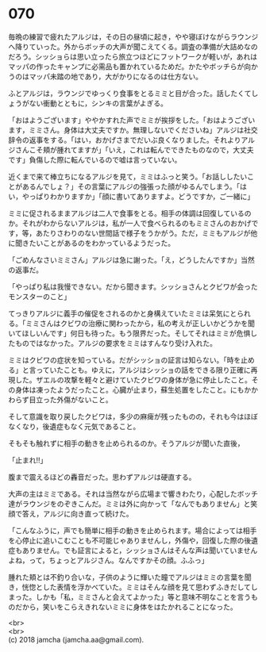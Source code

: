 #+OPTIONS: toc:nil
#+OPTIONS: \n:t

* 070

  毎晩の練習で疲れたアルジは，その日の昼頃に起き，やや寝ぼけながらラウンジへ降りていった。外からボッチの大声が聞こえてくる。調査の準備が大詰めなのだろう。シッショらは思い立ったら旅立つほどにフットワークが軽いが，あれはマッパの作ったキャンプに必需品も置かれているためだ。かたやボッチらが向かうのはマッパ未踏の地であり，大がかりになるのは仕方ない。

  ふとアルジは，ラウンジでゆっくり食事をとるミミと目が合った。話したくてしょうがない衝動とともに，シンキの言葉がよぎる。

  「おはようございます」ややかすれた声でミミが挨拶をした。「おはようございます，ミミさん。身体は大丈夫ですか。無理しないでくださいね」アルジは社交辞令の返事をする。「はい，おかげさまでだいぶ良くなりました。それよりアルジさんこそ頬が腫れてますが」「いえ，これは転んでできたものなので，大丈夫です」負傷した際に転んでいるので嘘は言っていない。

  近くまで来て棒立ちになるアルジを見て，ミミはふっと笑う。「お話ししたいことがあるんでしょ？」その言葉にアルジの強張った顔がゆるんでしまう。「はい，やっぱりわかりますか」「顔に書いてありますよ。どうですか，ご一緒に」

  ミミに促されるままアルジは二人で食事をとる。相手の体調は回復しているのか。それがわからないアルジは，私が一人で食べられるのもミミさんのおかげです，等，あたりさわりのない世間話で様子をうかがう。ただ，ミミもアルジが他に聞きたいことがあるのをわかっているようだった。

  「ごめんなさいミミさん」アルジは急に謝った。「え，どうしたんですか」当然の返事だ。

  「やっぱり私は我慢できない。だから聞きます。シッショさんとクビワが会ったモンスターのこと」

  てっきりアルジに義手の催促をされるのかと身構えていたミミは呆気にとられる。「ミミさんはクビワの治療に関わったから，私の考えが正しいかどうかを聞いてほしいんです」何日も待った。もう限界だった。そしてそれはミミが危惧したものではなかった。アルジの要求をミミはすんなり受け入れた。

  ミミはクビワの症状を知っている。だがシッショの証言は知らない。「時を止める」と言っていたことも。ゆえに，アルジはシッショの話をできる限り正確に再現した。ザエルの攻撃を軽々と避けていたクビワの身体が急に停止したこと。その身体は凍ったようだったこと。心臓が止まり，蘇生処置をしたこと。にもかかわらず目立った外傷がないこと。

  そして意識を取り戻したクビワは，多少の麻痺が残ったものの，それも今はほぼなくなり，後遺症もなく元気であること。

  そもそも触れずに相手の動きを止められるのか。そうアルジが聞いた直後，

  「止まれ!!」

  腹まで震えるほどの轟音だった。思わずアルジは硬直する。

  大声の主はミミである。それは当然ながら広場まで響きわたり，心配したボッチ達がラウンジをのぞきこんだ。ミミは外に向かって「なんでもありません」と笑顔で答え，アルジに向き直って続けた。

  「こんなふうに，声でも簡単に相手の動きを止められます。場合によっては相手を心停止に追いこむことも不可能じゃありませんし，外傷や，回復した際の後遺症もありません。でも証言によると，シッショさんはそんな声は聞いていませんよね，って，ちょっとアルジさん。なんですかその顔。ふふっ」

  腫れた頬とは不釣り合いな，子供のように輝いた瞳でアルジはミミの言葉を聞き，恍惚とした表情を浮かべていた。ミミはそんな顔を見て思わずふきだしてしまった。しかも「私，ミミさんと会えてよかった」等と意味不明なことを言うものだから，笑いをこらえきれないミミに身体をはたかれることになった。

  <br>
  <br>
  (c) 2018 jamcha (jamcha.aa@gmail.com).

  [[http://creativecommons.org/licenses/by-nc-sa/4.0/deed][file:http://i.creativecommons.org/l/by-nc-sa/4.0/88x31.png]]
